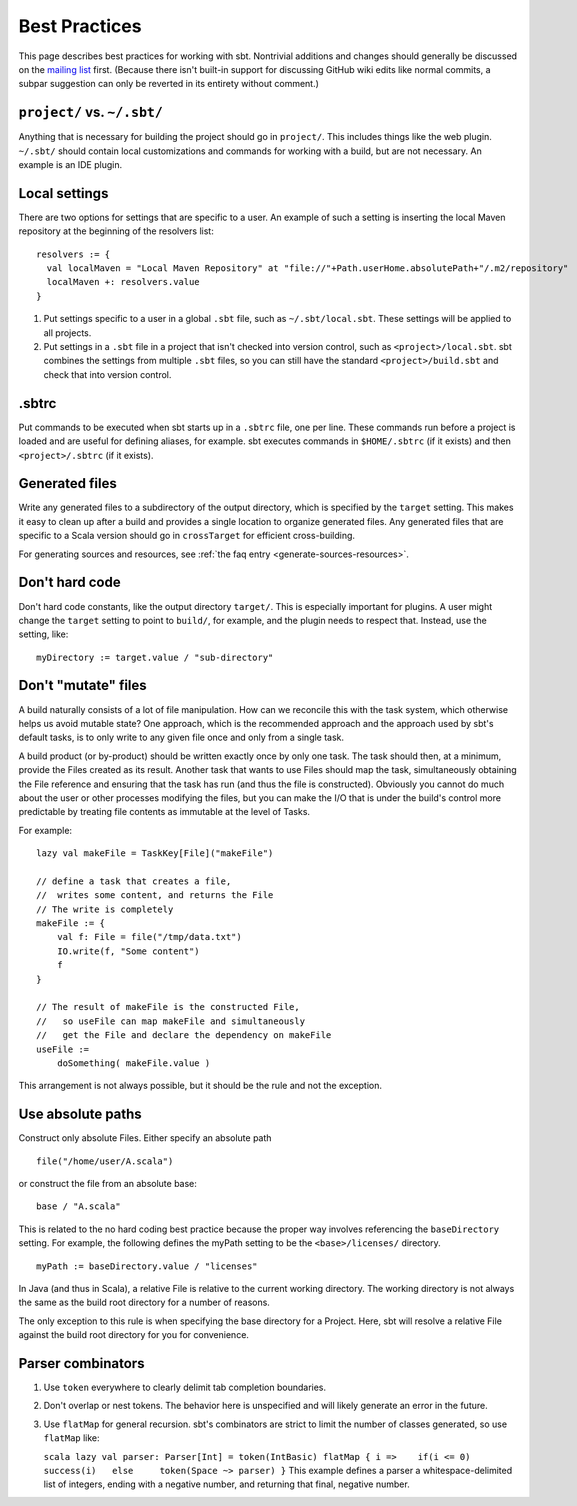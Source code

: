 ==============
Best Practices
==============

This page describes best practices for working with sbt. Nontrivial
additions and changes should generally be discussed on the `mailing
list <http://groups.google.com/group/simple-build-tool/topics>`_ first.
(Because there isn't built-in support for discussing GitHub wiki edits
like normal commits, a subpar suggestion can only be reverted in its
entirety without comment.)

``project/`` vs. ``~/.sbt/``
~~~~~~~~~~~~~~~~~~~~~~~~~~~~

Anything that is necessary for building the project should go in
``project/``. This includes things like the web plugin. ``~/.sbt/``
should contain local customizations and commands for working with a
build, but are not necessary. An example is an IDE plugin.

Local settings
~~~~~~~~~~~~~~

There are two options for settings that are specific to a user. An
example of such a setting is inserting the local Maven repository at the
beginning of the resolvers list:

::

    resolvers := {
      val localMaven = "Local Maven Repository" at "file://"+Path.userHome.absolutePath+"/.m2/repository"
      localMaven +: resolvers.value
    }

1. Put settings specific to a user in a global ``.sbt`` file, such as
   ``~/.sbt/local.sbt``. These settings will be applied to all projects.
2. Put settings in a ``.sbt`` file in a project that isn't checked into
   version control, such as ``<project>/local.sbt``. sbt combines the
   settings from multiple ``.sbt`` files, so you can still have the
   standard ``<project>/build.sbt`` and check that into version control.

.sbtrc
~~~~~~

Put commands to be executed when sbt starts up in a ``.sbtrc`` file, one
per line. These commands run before a project is loaded and are useful
for defining aliases, for example. sbt executes commands in
``$HOME/.sbtrc`` (if it exists) and then ``<project>/.sbtrc`` (if it
exists).

Generated files
~~~~~~~~~~~~~~~

Write any generated files to a subdirectory of the output directory,
which is specified by the ``target`` setting. This makes it easy to
clean up after a build and provides a single location to organize
generated files. Any generated files that are specific to a Scala
version should go in ``crossTarget`` for efficient cross-building.

For generating sources and resources, see :ref:`the faq entry <generate-sources-resources>`.

Don't hard code
~~~~~~~~~~~~~~~

Don't hard code constants, like the output directory ``target/``. This
is especially important for plugins. A user might change the ``target``
setting to point to ``build/``, for example, and the plugin needs to
respect that. Instead, use the setting, like:

::

    myDirectory := target.value / "sub-directory"

Don't "mutate" files
~~~~~~~~~~~~~~~~~~~~

A build naturally consists of a lot of file manipulation. How can we
reconcile this with the task system, which otherwise helps us avoid
mutable state? One approach, which is the recommended approach and the
approach used by sbt's default tasks, is to only write to any given file
once and only from a single task.

A build product (or by-product) should be written exactly once by only
one task. The task should then, at a minimum, provide the Files created
as its result. Another task that wants to use Files should map the task,
simultaneously obtaining the File reference and ensuring that the task
has run (and thus the file is constructed). Obviously you cannot do much
about the user or other processes modifying the files, but you can make
the I/O that is under the build's control more predictable by treating
file contents as immutable at the level of Tasks.

For example:

::

    lazy val makeFile = TaskKey[File]("makeFile")

    // define a task that creates a file,
    //  writes some content, and returns the File
    // The write is completely 
    makeFile := {
        val f: File = file("/tmp/data.txt")
        IO.write(f, "Some content")
        f
    }

    // The result of makeFile is the constructed File,
    //   so useFile can map makeFile and simultaneously
    //   get the File and declare the dependency on makeFile
    useFile := 
        doSomething( makeFile.value )

This arrangement is not always possible, but it should be the rule and
not the exception.

Use absolute paths
~~~~~~~~~~~~~~~~~~

Construct only absolute Files. Either specify an absolute path

::

    file("/home/user/A.scala")

or construct the file from an absolute base:

::

    base / "A.scala"

This is related to the no hard coding best practice because the proper
way involves referencing the ``baseDirectory`` setting. For example, the
following defines the myPath setting to be the ``<base>/licenses/``
directory.

::

    myPath := baseDirectory.value / "licenses"

In Java (and thus in Scala), a relative File is relative to the current
working directory. The working directory is not always the same as the
build root directory for a number of reasons.

The only exception to this rule is when specifying the base directory
for a Project. Here, sbt will resolve a relative File against the build
root directory for you for convenience.

Parser combinators
~~~~~~~~~~~~~~~~~~

1. Use ``token`` everywhere to clearly delimit tab completion
   boundaries.
2. Don't overlap or nest tokens. The behavior here is unspecified and
   will likely generate an error in the future.
3. Use ``flatMap`` for general recursion. sbt's combinators are strict
   to limit the number of classes generated, so use ``flatMap`` like:

   ``scala lazy val parser: Parser[Int] = token(IntBasic) flatMap { i =>    if(i <= 0)     success(i)   else     token(Space ~> parser) }``
   This example defines a parser a whitespace-delimited list of
   integers, ending with a negative number, and returning that final,
   negative number.


